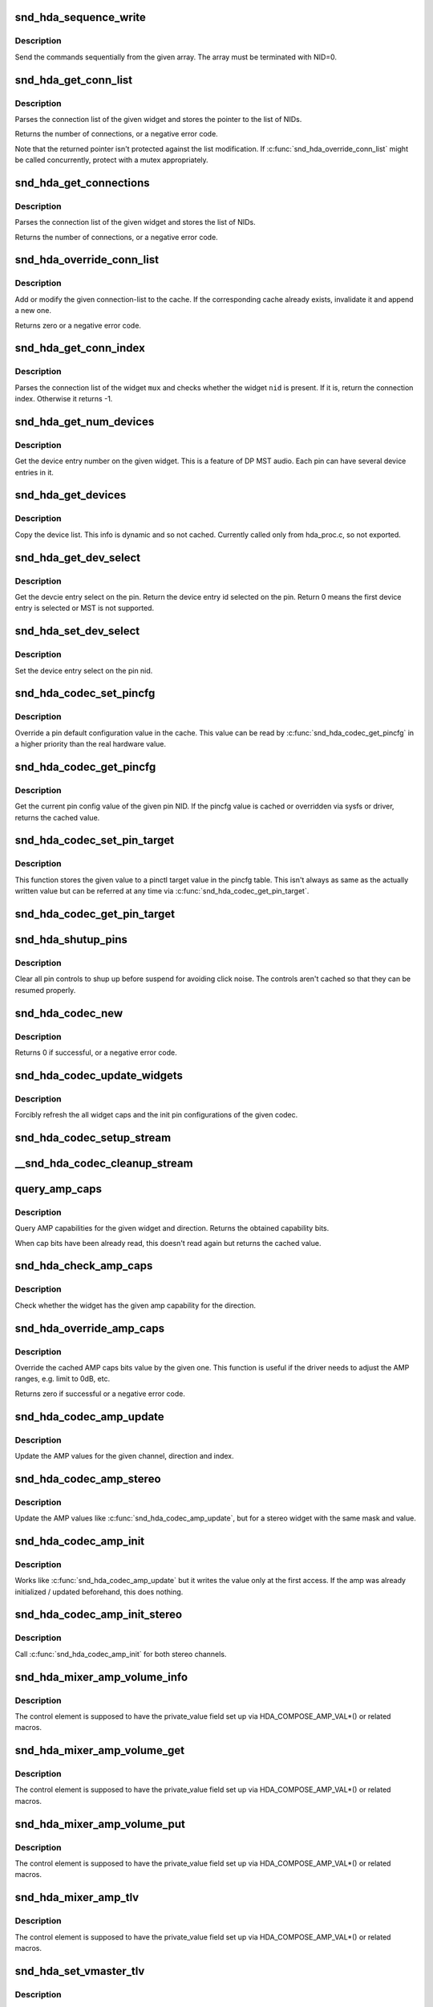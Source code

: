 .. -*- coding: utf-8; mode: rst -*-
.. src-file: sound/pci/hda/hda_codec.c

.. _`snd_hda_sequence_write`:

snd_hda_sequence_write
======================

.. c:function:: void snd_hda_sequence_write(struct hda_codec *codec, const struct hda_verb *seq)

    sequence writes

    :param struct hda_codec \*codec:
        the HDA codec

    :param const struct hda_verb \*seq:
        VERB array to send

.. _`snd_hda_sequence_write.description`:

Description
-----------

Send the commands sequentially from the given array.
The array must be terminated with NID=0.

.. _`snd_hda_get_conn_list`:

snd_hda_get_conn_list
=====================

.. c:function:: int snd_hda_get_conn_list(struct hda_codec *codec, hda_nid_t nid, const hda_nid_t **listp)

    get connection list

    :param struct hda_codec \*codec:
        the HDA codec

    :param hda_nid_t nid:
        NID to parse

    :param const hda_nid_t \*\*listp:
        the pointer to store NID list

.. _`snd_hda_get_conn_list.description`:

Description
-----------

Parses the connection list of the given widget and stores the pointer
to the list of NIDs.

Returns the number of connections, or a negative error code.

Note that the returned pointer isn't protected against the list
modification.  If \ :c:func:`snd_hda_override_conn_list`\  might be called
concurrently, protect with a mutex appropriately.

.. _`snd_hda_get_connections`:

snd_hda_get_connections
=======================

.. c:function:: int snd_hda_get_connections(struct hda_codec *codec, hda_nid_t nid, hda_nid_t *conn_list, int max_conns)

    copy connection list

    :param struct hda_codec \*codec:
        the HDA codec

    :param hda_nid_t nid:
        NID to parse

    :param hda_nid_t \*conn_list:
        connection list array; when NULL, checks only the size

    :param int max_conns:
        max. number of connections to store

.. _`snd_hda_get_connections.description`:

Description
-----------

Parses the connection list of the given widget and stores the list
of NIDs.

Returns the number of connections, or a negative error code.

.. _`snd_hda_override_conn_list`:

snd_hda_override_conn_list
==========================

.. c:function:: int snd_hda_override_conn_list(struct hda_codec *codec, hda_nid_t nid, int len, const hda_nid_t *list)

    add/modify the connection-list to cache

    :param struct hda_codec \*codec:
        the HDA codec

    :param hda_nid_t nid:
        NID to parse

    :param int len:
        number of connection list entries

    :param const hda_nid_t \*list:
        the list of connection entries

.. _`snd_hda_override_conn_list.description`:

Description
-----------

Add or modify the given connection-list to the cache.  If the corresponding
cache already exists, invalidate it and append a new one.

Returns zero or a negative error code.

.. _`snd_hda_get_conn_index`:

snd_hda_get_conn_index
======================

.. c:function:: int snd_hda_get_conn_index(struct hda_codec *codec, hda_nid_t mux, hda_nid_t nid, int recursive)

    get the connection index of the given NID

    :param struct hda_codec \*codec:
        the HDA codec

    :param hda_nid_t mux:
        NID containing the list

    :param hda_nid_t nid:
        NID to select

    :param int recursive:
        1 when searching NID recursively, otherwise 0

.. _`snd_hda_get_conn_index.description`:

Description
-----------

Parses the connection list of the widget \ ``mux``\  and checks whether the
widget \ ``nid``\  is present.  If it is, return the connection index.
Otherwise it returns -1.

.. _`snd_hda_get_num_devices`:

snd_hda_get_num_devices
=======================

.. c:function:: unsigned int snd_hda_get_num_devices(struct hda_codec *codec, hda_nid_t nid)

    get DEVLIST_LEN parameter of the given widget

    :param struct hda_codec \*codec:
        the HDA codec

    :param hda_nid_t nid:
        NID of the pin to parse

.. _`snd_hda_get_num_devices.description`:

Description
-----------

Get the device entry number on the given widget. This is a feature of
DP MST audio. Each pin can have several device entries in it.

.. _`snd_hda_get_devices`:

snd_hda_get_devices
===================

.. c:function:: int snd_hda_get_devices(struct hda_codec *codec, hda_nid_t nid, u8 *dev_list, int max_devices)

    copy device list without cache

    :param struct hda_codec \*codec:
        the HDA codec

    :param hda_nid_t nid:
        NID of the pin to parse

    :param u8 \*dev_list:
        device list array

    :param int max_devices:
        max. number of devices to store

.. _`snd_hda_get_devices.description`:

Description
-----------

Copy the device list. This info is dynamic and so not cached.
Currently called only from hda_proc.c, so not exported.

.. _`snd_hda_get_dev_select`:

snd_hda_get_dev_select
======================

.. c:function:: int snd_hda_get_dev_select(struct hda_codec *codec, hda_nid_t nid)

    get device entry select on the pin

    :param struct hda_codec \*codec:
        the HDA codec

    :param hda_nid_t nid:
        NID of the pin to get device entry select

.. _`snd_hda_get_dev_select.description`:

Description
-----------

Get the devcie entry select on the pin. Return the device entry
id selected on the pin. Return 0 means the first device entry
is selected or MST is not supported.

.. _`snd_hda_set_dev_select`:

snd_hda_set_dev_select
======================

.. c:function:: int snd_hda_set_dev_select(struct hda_codec *codec, hda_nid_t nid, int dev_id)

    set device entry select on the pin

    :param struct hda_codec \*codec:
        the HDA codec

    :param hda_nid_t nid:
        NID of the pin to set device entry select

    :param int dev_id:
        device entry id to be set

.. _`snd_hda_set_dev_select.description`:

Description
-----------

Set the device entry select on the pin nid.

.. _`snd_hda_codec_set_pincfg`:

snd_hda_codec_set_pincfg
========================

.. c:function:: int snd_hda_codec_set_pincfg(struct hda_codec *codec, hda_nid_t nid, unsigned int cfg)

    Override a pin default configuration

    :param struct hda_codec \*codec:
        the HDA codec

    :param hda_nid_t nid:
        NID to set the pin config

    :param unsigned int cfg:
        the pin default config value

.. _`snd_hda_codec_set_pincfg.description`:

Description
-----------

Override a pin default configuration value in the cache.
This value can be read by \ :c:func:`snd_hda_codec_get_pincfg`\  in a higher
priority than the real hardware value.

.. _`snd_hda_codec_get_pincfg`:

snd_hda_codec_get_pincfg
========================

.. c:function:: unsigned int snd_hda_codec_get_pincfg(struct hda_codec *codec, hda_nid_t nid)

    Obtain a pin-default configuration

    :param struct hda_codec \*codec:
        the HDA codec

    :param hda_nid_t nid:
        NID to get the pin config

.. _`snd_hda_codec_get_pincfg.description`:

Description
-----------

Get the current pin config value of the given pin NID.
If the pincfg value is cached or overridden via sysfs or driver,
returns the cached value.

.. _`snd_hda_codec_set_pin_target`:

snd_hda_codec_set_pin_target
============================

.. c:function:: int snd_hda_codec_set_pin_target(struct hda_codec *codec, hda_nid_t nid, unsigned int val)

    remember the current pinctl target value

    :param struct hda_codec \*codec:
        the HDA codec

    :param hda_nid_t nid:
        pin NID

    :param unsigned int val:
        assigned pinctl value

.. _`snd_hda_codec_set_pin_target.description`:

Description
-----------

This function stores the given value to a pinctl target value in the
pincfg table.  This isn't always as same as the actually written value
but can be referred at any time via \ :c:func:`snd_hda_codec_get_pin_target`\ .

.. _`snd_hda_codec_get_pin_target`:

snd_hda_codec_get_pin_target
============================

.. c:function:: int snd_hda_codec_get_pin_target(struct hda_codec *codec, hda_nid_t nid)

    return the current pinctl target value

    :param struct hda_codec \*codec:
        the HDA codec

    :param hda_nid_t nid:
        pin NID

.. _`snd_hda_shutup_pins`:

snd_hda_shutup_pins
===================

.. c:function:: void snd_hda_shutup_pins(struct hda_codec *codec)

    Shut up all pins

    :param struct hda_codec \*codec:
        the HDA codec

.. _`snd_hda_shutup_pins.description`:

Description
-----------

Clear all pin controls to shup up before suspend for avoiding click noise.
The controls aren't cached so that they can be resumed properly.

.. _`snd_hda_codec_new`:

snd_hda_codec_new
=================

.. c:function:: int snd_hda_codec_new(struct hda_bus *bus, struct snd_card *card, unsigned int codec_addr, struct hda_codec **codecp)

    create a HDA codec

    :param struct hda_bus \*bus:
        the bus to assign

    :param struct snd_card \*card:
        *undescribed*

    :param unsigned int codec_addr:
        the codec address

    :param struct hda_codec \*\*codecp:
        the pointer to store the generated codec

.. _`snd_hda_codec_new.description`:

Description
-----------

Returns 0 if successful, or a negative error code.

.. _`snd_hda_codec_update_widgets`:

snd_hda_codec_update_widgets
============================

.. c:function:: int snd_hda_codec_update_widgets(struct hda_codec *codec)

    Refresh widget caps and pin defaults

    :param struct hda_codec \*codec:
        the HDA codec

.. _`snd_hda_codec_update_widgets.description`:

Description
-----------

Forcibly refresh the all widget caps and the init pin configurations of
the given codec.

.. _`snd_hda_codec_setup_stream`:

snd_hda_codec_setup_stream
==========================

.. c:function:: void snd_hda_codec_setup_stream(struct hda_codec *codec, hda_nid_t nid, u32 stream_tag, int channel_id, int format)

    set up the codec for streaming

    :param struct hda_codec \*codec:
        the CODEC to set up

    :param hda_nid_t nid:
        the NID to set up

    :param u32 stream_tag:
        stream tag to pass, it's between 0x1 and 0xf.

    :param int channel_id:
        channel id to pass, zero based.

    :param int format:
        stream format.

.. _`__snd_hda_codec_cleanup_stream`:

__snd_hda_codec_cleanup_stream
==============================

.. c:function:: void __snd_hda_codec_cleanup_stream(struct hda_codec *codec, hda_nid_t nid, int do_now)

    clean up the codec for closing

    :param struct hda_codec \*codec:
        the CODEC to clean up

    :param hda_nid_t nid:
        the NID to clean up

    :param int do_now:
        really clean up the stream instead of clearing the active flag

.. _`query_amp_caps`:

query_amp_caps
==============

.. c:function:: u32 query_amp_caps(struct hda_codec *codec, hda_nid_t nid, int direction)

    query AMP capabilities

    :param struct hda_codec \*codec:
        the HD-auio codec

    :param hda_nid_t nid:
        the NID to query

    :param int direction:
        either #HDA_INPUT or #HDA_OUTPUT

.. _`query_amp_caps.description`:

Description
-----------

Query AMP capabilities for the given widget and direction.
Returns the obtained capability bits.

When cap bits have been already read, this doesn't read again but
returns the cached value.

.. _`snd_hda_check_amp_caps`:

snd_hda_check_amp_caps
======================

.. c:function:: bool snd_hda_check_amp_caps(struct hda_codec *codec, hda_nid_t nid, int dir, unsigned int bits)

    query AMP capabilities

    :param struct hda_codec \*codec:
        the HD-audio codec

    :param hda_nid_t nid:
        the NID to query

    :param int dir:
        either #HDA_INPUT or #HDA_OUTPUT

    :param unsigned int bits:
        bit mask to check the result

.. _`snd_hda_check_amp_caps.description`:

Description
-----------

Check whether the widget has the given amp capability for the direction.

.. _`snd_hda_override_amp_caps`:

snd_hda_override_amp_caps
=========================

.. c:function:: int snd_hda_override_amp_caps(struct hda_codec *codec, hda_nid_t nid, int dir, unsigned int caps)

    Override the AMP capabilities

    :param struct hda_codec \*codec:
        the CODEC to clean up

    :param hda_nid_t nid:
        the NID to clean up

    :param int dir:
        either #HDA_INPUT or #HDA_OUTPUT

    :param unsigned int caps:
        the capability bits to set

.. _`snd_hda_override_amp_caps.description`:

Description
-----------

Override the cached AMP caps bits value by the given one.
This function is useful if the driver needs to adjust the AMP ranges,
e.g. limit to 0dB, etc.

Returns zero if successful or a negative error code.

.. _`snd_hda_codec_amp_update`:

snd_hda_codec_amp_update
========================

.. c:function:: int snd_hda_codec_amp_update(struct hda_codec *codec, hda_nid_t nid, int ch, int dir, int idx, int mask, int val)

    update the AMP mono value

    :param struct hda_codec \*codec:
        HD-audio codec

    :param hda_nid_t nid:
        NID to read the AMP value

    :param int ch:
        channel to update (0 or 1)

    :param int dir:
        #HDA_INPUT or #HDA_OUTPUT

    :param int idx:
        the index value (only for input direction)

    :param int mask:
        bit mask to set

    :param int val:
        the bits value to set

.. _`snd_hda_codec_amp_update.description`:

Description
-----------

Update the AMP values for the given channel, direction and index.

.. _`snd_hda_codec_amp_stereo`:

snd_hda_codec_amp_stereo
========================

.. c:function:: int snd_hda_codec_amp_stereo(struct hda_codec *codec, hda_nid_t nid, int direction, int idx, int mask, int val)

    update the AMP stereo values

    :param struct hda_codec \*codec:
        HD-audio codec

    :param hda_nid_t nid:
        NID to read the AMP value

    :param int direction:
        #HDA_INPUT or #HDA_OUTPUT

    :param int idx:
        the index value (only for input direction)

    :param int mask:
        bit mask to set

    :param int val:
        the bits value to set

.. _`snd_hda_codec_amp_stereo.description`:

Description
-----------

Update the AMP values like \ :c:func:`snd_hda_codec_amp_update`\ , but for a
stereo widget with the same mask and value.

.. _`snd_hda_codec_amp_init`:

snd_hda_codec_amp_init
======================

.. c:function:: int snd_hda_codec_amp_init(struct hda_codec *codec, hda_nid_t nid, int ch, int dir, int idx, int mask, int val)

    initialize the AMP value

    :param struct hda_codec \*codec:
        the HDA codec

    :param hda_nid_t nid:
        NID to read the AMP value

    :param int ch:
        channel (left=0 or right=1)

    :param int dir:
        #HDA_INPUT or #HDA_OUTPUT

    :param int idx:
        the index value (only for input direction)

    :param int mask:
        bit mask to set

    :param int val:
        the bits value to set

.. _`snd_hda_codec_amp_init.description`:

Description
-----------

Works like \ :c:func:`snd_hda_codec_amp_update`\  but it writes the value only at
the first access.  If the amp was already initialized / updated beforehand,
this does nothing.

.. _`snd_hda_codec_amp_init_stereo`:

snd_hda_codec_amp_init_stereo
=============================

.. c:function:: int snd_hda_codec_amp_init_stereo(struct hda_codec *codec, hda_nid_t nid, int dir, int idx, int mask, int val)

    initialize the stereo AMP value

    :param struct hda_codec \*codec:
        the HDA codec

    :param hda_nid_t nid:
        NID to read the AMP value

    :param int dir:
        #HDA_INPUT or #HDA_OUTPUT

    :param int idx:
        the index value (only for input direction)

    :param int mask:
        bit mask to set

    :param int val:
        the bits value to set

.. _`snd_hda_codec_amp_init_stereo.description`:

Description
-----------

Call \ :c:func:`snd_hda_codec_amp_init`\  for both stereo channels.

.. _`snd_hda_mixer_amp_volume_info`:

snd_hda_mixer_amp_volume_info
=============================

.. c:function:: int snd_hda_mixer_amp_volume_info(struct snd_kcontrol *kcontrol, struct snd_ctl_elem_info *uinfo)

    Info callback for a standard AMP mixer

    :param struct snd_kcontrol \*kcontrol:
        referred ctl element

    :param struct snd_ctl_elem_info \*uinfo:
        pointer to get/store the data

.. _`snd_hda_mixer_amp_volume_info.description`:

Description
-----------

The control element is supposed to have the private_value field
set up via HDA_COMPOSE_AMP_VAL\*() or related macros.

.. _`snd_hda_mixer_amp_volume_get`:

snd_hda_mixer_amp_volume_get
============================

.. c:function:: int snd_hda_mixer_amp_volume_get(struct snd_kcontrol *kcontrol, struct snd_ctl_elem_value *ucontrol)

    Get callback for a standard AMP mixer volume

    :param struct snd_kcontrol \*kcontrol:
        ctl element

    :param struct snd_ctl_elem_value \*ucontrol:
        pointer to get/store the data

.. _`snd_hda_mixer_amp_volume_get.description`:

Description
-----------

The control element is supposed to have the private_value field
set up via HDA_COMPOSE_AMP_VAL\*() or related macros.

.. _`snd_hda_mixer_amp_volume_put`:

snd_hda_mixer_amp_volume_put
============================

.. c:function:: int snd_hda_mixer_amp_volume_put(struct snd_kcontrol *kcontrol, struct snd_ctl_elem_value *ucontrol)

    Put callback for a standard AMP mixer volume

    :param struct snd_kcontrol \*kcontrol:
        ctl element

    :param struct snd_ctl_elem_value \*ucontrol:
        pointer to get/store the data

.. _`snd_hda_mixer_amp_volume_put.description`:

Description
-----------

The control element is supposed to have the private_value field
set up via HDA_COMPOSE_AMP_VAL\*() or related macros.

.. _`snd_hda_mixer_amp_tlv`:

snd_hda_mixer_amp_tlv
=====================

.. c:function:: int snd_hda_mixer_amp_tlv(struct snd_kcontrol *kcontrol, int op_flag, unsigned int size, unsigned int __user *_tlv)

    TLV callback for a standard AMP mixer volume

    :param struct snd_kcontrol \*kcontrol:
        ctl element

    :param int op_flag:
        operation flag

    :param unsigned int size:
        byte size of input TLV

    :param unsigned int __user \*_tlv:
        TLV data

.. _`snd_hda_mixer_amp_tlv.description`:

Description
-----------

The control element is supposed to have the private_value field
set up via HDA_COMPOSE_AMP_VAL\*() or related macros.

.. _`snd_hda_set_vmaster_tlv`:

snd_hda_set_vmaster_tlv
=======================

.. c:function:: void snd_hda_set_vmaster_tlv(struct hda_codec *codec, hda_nid_t nid, int dir, unsigned int *tlv)

    Set TLV for a virtual master control

    :param struct hda_codec \*codec:
        HD-audio codec

    :param hda_nid_t nid:
        NID of a reference widget

    :param int dir:
        #HDA_INPUT or #HDA_OUTPUT

    :param unsigned int \*tlv:
        TLV data to be stored, at least 4 elements

.. _`snd_hda_set_vmaster_tlv.description`:

Description
-----------

Set (static) TLV data for a virtual master volume using the AMP caps
obtained from the reference NID.
The volume range is recalculated as if the max volume is 0dB.

.. _`snd_hda_find_mixer_ctl`:

snd_hda_find_mixer_ctl
======================

.. c:function:: struct snd_kcontrol *snd_hda_find_mixer_ctl(struct hda_codec *codec, const char *name)

    Find a mixer control element with the given name

    :param struct hda_codec \*codec:
        HD-audio codec

    :param const char \*name:
        ctl id name string

.. _`snd_hda_find_mixer_ctl.description`:

Description
-----------

Get the control element with the given id string and IFACE_MIXER.

.. _`snd_hda_ctl_add`:

snd_hda_ctl_add
===============

.. c:function:: int snd_hda_ctl_add(struct hda_codec *codec, hda_nid_t nid, struct snd_kcontrol *kctl)

    Add a control element and assign to the codec

    :param struct hda_codec \*codec:
        HD-audio codec

    :param hda_nid_t nid:
        corresponding NID (optional)

    :param struct snd_kcontrol \*kctl:
        the control element to assign

.. _`snd_hda_ctl_add.description`:

Description
-----------

Add the given control element to an array inside the codec instance.
All control elements belonging to a codec are supposed to be added
by this function so that a proper clean-up works at the free or
reconfiguration time.

If non-zero \ ``nid``\  is passed, the NID is assigned to the control element.
The assignment is shown in the codec proc file.

\ :c:func:`snd_hda_ctl_add`\  checks the control subdev id field whether
#HDA_SUBDEV_NID_FLAG bit is set.  If set (and \ ``nid``\  is zero), the lower
bits value is taken as the NID to assign. The #HDA_NID_ITEM_AMP bit
specifies if kctl->private_value is a HDA amplifier value.

.. _`snd_hda_add_nid`:

snd_hda_add_nid
===============

.. c:function:: int snd_hda_add_nid(struct hda_codec *codec, struct snd_kcontrol *kctl, unsigned int index, hda_nid_t nid)

    Assign a NID to a control element

    :param struct hda_codec \*codec:
        HD-audio codec

    :param struct snd_kcontrol \*kctl:
        the control element to assign

    :param unsigned int index:
        index to kctl

    :param hda_nid_t nid:
        corresponding NID (optional)

.. _`snd_hda_add_nid.description`:

Description
-----------

Add the given control element to an array inside the codec instance.
This function is used when #snd_hda_ctl_add cannot be used for 1:1
NID:KCTL mapping - for example "Capture Source" selector.

.. _`snd_hda_ctls_clear`:

snd_hda_ctls_clear
==================

.. c:function:: void snd_hda_ctls_clear(struct hda_codec *codec)

    Clear all controls assigned to the given codec

    :param struct hda_codec \*codec:
        HD-audio codec

.. _`snd_hda_lock_devices`:

snd_hda_lock_devices
====================

.. c:function:: int snd_hda_lock_devices(struct hda_bus *bus)

    pseudo device locking

    :param struct hda_bus \*bus:
        the BUS

.. _`snd_hda_lock_devices.description`:

Description
-----------

toggle card->shutdown to allow/disallow the device access (as a hack)

.. _`snd_hda_unlock_devices`:

snd_hda_unlock_devices
======================

.. c:function:: void snd_hda_unlock_devices(struct hda_bus *bus)

    pseudo device unlocking

    :param struct hda_bus \*bus:
        the BUS

.. _`snd_hda_codec_reset`:

snd_hda_codec_reset
===================

.. c:function:: int snd_hda_codec_reset(struct hda_codec *codec)

    Clear all objects assigned to the codec

    :param struct hda_codec \*codec:
        HD-audio codec

.. _`snd_hda_codec_reset.description`:

Description
-----------

This frees the all PCM and control elements assigned to the codec, and
clears the caches and restores the pin default configurations.

When a device is being used, it returns -EBSY.  If successfully freed,
returns zero.

.. _`__snd_hda_add_vmaster`:

__snd_hda_add_vmaster
=====================

.. c:function:: int __snd_hda_add_vmaster(struct hda_codec *codec, char *name, unsigned int *tlv, const char * const *slaves, const char *suffix, bool init_slave_vol, struct snd_kcontrol **ctl_ret)

    create a virtual master control and add slaves

    :param struct hda_codec \*codec:
        HD-audio codec

    :param char \*name:
        vmaster control name

    :param unsigned int \*tlv:
        TLV data (optional)

    :param const char \* const \*slaves:
        slave control names (optional)

    :param const char \*suffix:
        suffix string to each slave name (optional)

    :param bool init_slave_vol:
        initialize slaves to unmute/0dB

    :param struct snd_kcontrol \*\*ctl_ret:
        store the vmaster kcontrol in return

.. _`__snd_hda_add_vmaster.description`:

Description
-----------

Create a virtual master control with the given name.  The TLV data
must be either NULL or a valid data.

\ ``slaves``\  is a NULL-terminated array of strings, each of which is a
slave control name.  All controls with these names are assigned to
the new virtual master control.

This function returns zero if successful or a negative error code.

.. _`snd_hda_add_vmaster_hook`:

snd_hda_add_vmaster_hook
========================

.. c:function:: int snd_hda_add_vmaster_hook(struct hda_codec *codec, struct hda_vmaster_mute_hook *hook, bool expose_enum_ctl)

    Add a vmaster hook for mute-LED

    :param struct hda_codec \*codec:
        the HDA codec

    :param struct hda_vmaster_mute_hook \*hook:
        the vmaster hook object

    :param bool expose_enum_ctl:
        flag to create an enum ctl

.. _`snd_hda_add_vmaster_hook.description`:

Description
-----------

Add a mute-LED hook with the given vmaster switch kctl.
When \ ``expose_enum_ctl``\  is set, "Mute-LED Mode" control is automatically
created and associated with the given hook.

.. _`snd_hda_sync_vmaster_hook`:

snd_hda_sync_vmaster_hook
=========================

.. c:function:: void snd_hda_sync_vmaster_hook(struct hda_vmaster_mute_hook *hook)

    Sync vmaster hook

    :param struct hda_vmaster_mute_hook \*hook:
        the vmaster hook

.. _`snd_hda_sync_vmaster_hook.description`:

Description
-----------

Call the hook with the current value for synchronization.
Should be called in init callback.

.. _`snd_hda_mixer_amp_switch_info`:

snd_hda_mixer_amp_switch_info
=============================

.. c:function:: int snd_hda_mixer_amp_switch_info(struct snd_kcontrol *kcontrol, struct snd_ctl_elem_info *uinfo)

    Info callback for a standard AMP mixer switch

    :param struct snd_kcontrol \*kcontrol:
        referred ctl element

    :param struct snd_ctl_elem_info \*uinfo:
        pointer to get/store the data

.. _`snd_hda_mixer_amp_switch_info.description`:

Description
-----------

The control element is supposed to have the private_value field
set up via HDA_COMPOSE_AMP_VAL\*() or related macros.

.. _`snd_hda_mixer_amp_switch_get`:

snd_hda_mixer_amp_switch_get
============================

.. c:function:: int snd_hda_mixer_amp_switch_get(struct snd_kcontrol *kcontrol, struct snd_ctl_elem_value *ucontrol)

    Get callback for a standard AMP mixer switch

    :param struct snd_kcontrol \*kcontrol:
        ctl element

    :param struct snd_ctl_elem_value \*ucontrol:
        pointer to get/store the data

.. _`snd_hda_mixer_amp_switch_get.description`:

Description
-----------

The control element is supposed to have the private_value field
set up via HDA_COMPOSE_AMP_VAL\*() or related macros.

.. _`snd_hda_mixer_amp_switch_put`:

snd_hda_mixer_amp_switch_put
============================

.. c:function:: int snd_hda_mixer_amp_switch_put(struct snd_kcontrol *kcontrol, struct snd_ctl_elem_value *ucontrol)

    Put callback for a standard AMP mixer switch

    :param struct snd_kcontrol \*kcontrol:
        ctl element

    :param struct snd_ctl_elem_value \*ucontrol:
        pointer to get/store the data

.. _`snd_hda_mixer_amp_switch_put.description`:

Description
-----------

The control element is supposed to have the private_value field
set up via HDA_COMPOSE_AMP_VAL\*() or related macros.

.. _`snd_hda_create_dig_out_ctls`:

snd_hda_create_dig_out_ctls
===========================

.. c:function:: int snd_hda_create_dig_out_ctls(struct hda_codec *codec, hda_nid_t associated_nid, hda_nid_t cvt_nid, int type)

    create Output SPDIF-related controls

    :param struct hda_codec \*codec:
        the HDA codec

    :param hda_nid_t associated_nid:
        NID that new ctls associated with

    :param hda_nid_t cvt_nid:
        converter NID

    :param int type:
        HDA_PCM_TYPE\_\*
        Creates controls related with the digital output.
        Called from each patch supporting the digital out.

.. _`snd_hda_create_dig_out_ctls.description`:

Description
-----------

Returns 0 if successful, or a negative error code.

.. _`snd_hda_spdif_out_of_nid`:

snd_hda_spdif_out_of_nid
========================

.. c:function:: struct hda_spdif_out *snd_hda_spdif_out_of_nid(struct hda_codec *codec, hda_nid_t nid)

    get the hda_spdif_out entry from the given NID

    :param struct hda_codec \*codec:
        the HDA codec

    :param hda_nid_t nid:
        widget NID

.. _`snd_hda_spdif_out_of_nid.description`:

Description
-----------

call within spdif_mutex lock

.. _`snd_hda_spdif_ctls_unassign`:

snd_hda_spdif_ctls_unassign
===========================

.. c:function:: void snd_hda_spdif_ctls_unassign(struct hda_codec *codec, int idx)

    Unassign the given SPDIF ctl

    :param struct hda_codec \*codec:
        the HDA codec

    :param int idx:
        the SPDIF ctl index

.. _`snd_hda_spdif_ctls_unassign.description`:

Description
-----------

Unassign the widget from the given SPDIF control.

.. _`snd_hda_spdif_ctls_assign`:

snd_hda_spdif_ctls_assign
=========================

.. c:function:: void snd_hda_spdif_ctls_assign(struct hda_codec *codec, int idx, hda_nid_t nid)

    Assign the SPDIF controls to the given NID

    :param struct hda_codec \*codec:
        the HDA codec

    :param int idx:
        the SPDIF ctl idx

    :param hda_nid_t nid:
        widget NID

.. _`snd_hda_spdif_ctls_assign.description`:

Description
-----------

Assign the widget to the SPDIF control with the given index.

.. _`snd_hda_create_spdif_share_sw`:

snd_hda_create_spdif_share_sw
=============================

.. c:function:: int snd_hda_create_spdif_share_sw(struct hda_codec *codec, struct hda_multi_out *mout)

    create Default PCM switch

    :param struct hda_codec \*codec:
        the HDA codec

    :param struct hda_multi_out \*mout:
        multi-out instance

.. _`snd_hda_create_spdif_in_ctls`:

snd_hda_create_spdif_in_ctls
============================

.. c:function:: int snd_hda_create_spdif_in_ctls(struct hda_codec *codec, hda_nid_t nid)

    create Input SPDIF-related controls

    :param struct hda_codec \*codec:
        the HDA codec

    :param hda_nid_t nid:
        audio in widget NID

.. _`snd_hda_create_spdif_in_ctls.description`:

Description
-----------

Creates controls related with the SPDIF input.
Called from each patch supporting the SPDIF in.

Returns 0 if successful, or a negative error code.

.. _`snd_hda_codec_set_power_to_all`:

snd_hda_codec_set_power_to_all
==============================

.. c:function:: void snd_hda_codec_set_power_to_all(struct hda_codec *codec, hda_nid_t fg, unsigned int power_state)

    Set the power state to all widgets

    :param struct hda_codec \*codec:
        the HDA codec

    :param hda_nid_t fg:
        function group (not used now)

    :param unsigned int power_state:
        the power state to set (AC_PWRST\_\*)

.. _`snd_hda_codec_set_power_to_all.description`:

Description
-----------

Set the given power state to all widgets that have the power control.
If the codec has power_filter set, it evaluates the power state and
filter out if it's unchanged as D3.

.. _`snd_hda_codec_eapd_power_filter`:

snd_hda_codec_eapd_power_filter
===============================

.. c:function:: unsigned int snd_hda_codec_eapd_power_filter(struct hda_codec *codec, hda_nid_t nid, unsigned int power_state)

    A power filter callback for EAPD

    :param struct hda_codec \*codec:
        the HDA codec

    :param hda_nid_t nid:
        widget NID

    :param unsigned int power_state:
        power state to evalue

.. _`snd_hda_codec_eapd_power_filter.description`:

Description
-----------

Don't power down the widget if it controls eapd and EAPD_BTLENABLE is set.
This can be used a codec power_filter callback.

.. _`snd_hda_codec_prepare`:

snd_hda_codec_prepare
=====================

.. c:function:: int snd_hda_codec_prepare(struct hda_codec *codec, struct hda_pcm_stream *hinfo, unsigned int stream, unsigned int format, struct snd_pcm_substream *substream)

    Prepare a stream

    :param struct hda_codec \*codec:
        the HDA codec

    :param struct hda_pcm_stream \*hinfo:
        PCM information

    :param unsigned int stream:
        stream tag to assign

    :param unsigned int format:
        format id to assign

    :param struct snd_pcm_substream \*substream:
        PCM substream to assign

.. _`snd_hda_codec_prepare.description`:

Description
-----------

Calls the prepare callback set by the codec with the given arguments.
Clean up the inactive streams when successful.

.. _`snd_hda_codec_cleanup`:

snd_hda_codec_cleanup
=====================

.. c:function:: void snd_hda_codec_cleanup(struct hda_codec *codec, struct hda_pcm_stream *hinfo, struct snd_pcm_substream *substream)

    Prepare a stream

    :param struct hda_codec \*codec:
        the HDA codec

    :param struct hda_pcm_stream \*hinfo:
        PCM information

    :param struct snd_pcm_substream \*substream:
        PCM substream

.. _`snd_hda_codec_cleanup.description`:

Description
-----------

Calls the cleanup callback set by the codec with the given arguments.

.. _`snd_hda_add_new_ctls`:

snd_hda_add_new_ctls
====================

.. c:function:: int snd_hda_add_new_ctls(struct hda_codec *codec, const struct snd_kcontrol_new *knew)

    create controls from the array

    :param struct hda_codec \*codec:
        the HDA codec

    :param const struct snd_kcontrol_new \*knew:
        the array of struct snd_kcontrol_new

.. _`snd_hda_add_new_ctls.description`:

Description
-----------

This helper function creates and add new controls in the given array.
The array must be terminated with an empty entry as terminator.

Returns 0 if successful, or a negative error code.

.. _`snd_hda_set_power_save`:

snd_hda_set_power_save
======================

.. c:function:: void snd_hda_set_power_save(struct hda_bus *bus, int delay)

    reprogram autosuspend for the given delay

    :param struct hda_bus \*bus:
        HD-audio bus

    :param int delay:
        autosuspend delay in msec, 0 = off

.. _`snd_hda_set_power_save.description`:

Description
-----------

Synchronize the runtime PM autosuspend state from the power_save option.

.. _`snd_hda_check_amp_list_power`:

snd_hda_check_amp_list_power
============================

.. c:function:: int snd_hda_check_amp_list_power(struct hda_codec *codec, struct hda_loopback_check *check, hda_nid_t nid)

    Check the amp list and update the power

    :param struct hda_codec \*codec:
        HD-audio codec

    :param struct hda_loopback_check \*check:
        the object containing an AMP list and the status

    :param hda_nid_t nid:
        NID to check / update

.. _`snd_hda_check_amp_list_power.description`:

Description
-----------

Check whether the given NID is in the amp list.  If it's in the list,
check the current AMP status, and update the the power-status according
to the mute status.

This function is supposed to be set or called from the check_power_status
patch ops.

.. _`snd_hda_input_mux_info`:

snd_hda_input_mux_info
======================

.. c:function:: int snd_hda_input_mux_info(const struct hda_input_mux *imux, struct snd_ctl_elem_info *uinfo)

    Info callback helper for the input-mux enum

    :param const struct hda_input_mux \*imux:
        imux helper object

    :param struct snd_ctl_elem_info \*uinfo:
        pointer to get/store the data

.. _`snd_hda_input_mux_put`:

snd_hda_input_mux_put
=====================

.. c:function:: int snd_hda_input_mux_put(struct hda_codec *codec, const struct hda_input_mux *imux, struct snd_ctl_elem_value *ucontrol, hda_nid_t nid, unsigned int *cur_val)

    Put callback helper for the input-mux enum

    :param struct hda_codec \*codec:
        the HDA codec

    :param const struct hda_input_mux \*imux:
        imux helper object

    :param struct snd_ctl_elem_value \*ucontrol:
        pointer to get/store the data

    :param hda_nid_t nid:
        input mux NID

    :param unsigned int \*cur_val:
        pointer to get/store the current imux value

.. _`snd_hda_enum_helper_info`:

snd_hda_enum_helper_info
========================

.. c:function:: int snd_hda_enum_helper_info(struct snd_kcontrol *kcontrol, struct snd_ctl_elem_info *uinfo, int num_items, const char * const *texts)

    Helper for simple enum ctls

    :param struct snd_kcontrol \*kcontrol:
        ctl element

    :param struct snd_ctl_elem_info \*uinfo:
        pointer to get/store the data

    :param int num_items:
        number of enum items

    :param const char \* const \*texts:
        enum item string array

.. _`snd_hda_enum_helper_info.description`:

Description
-----------

process kcontrol info callback of a simple string enum array
when \ ``num_items``\  is 0 or \ ``texts``\  is NULL, assume a boolean enum array

.. _`snd_hda_multi_out_dig_open`:

snd_hda_multi_out_dig_open
==========================

.. c:function:: int snd_hda_multi_out_dig_open(struct hda_codec *codec, struct hda_multi_out *mout)

    open the digital out in the exclusive mode

    :param struct hda_codec \*codec:
        the HDA codec

    :param struct hda_multi_out \*mout:
        hda_multi_out object

.. _`snd_hda_multi_out_dig_prepare`:

snd_hda_multi_out_dig_prepare
=============================

.. c:function:: int snd_hda_multi_out_dig_prepare(struct hda_codec *codec, struct hda_multi_out *mout, unsigned int stream_tag, unsigned int format, struct snd_pcm_substream *substream)

    prepare the digital out stream

    :param struct hda_codec \*codec:
        the HDA codec

    :param struct hda_multi_out \*mout:
        hda_multi_out object

    :param unsigned int stream_tag:
        stream tag to assign

    :param unsigned int format:
        format id to assign

    :param struct snd_pcm_substream \*substream:
        PCM substream to assign

.. _`snd_hda_multi_out_dig_cleanup`:

snd_hda_multi_out_dig_cleanup
=============================

.. c:function:: int snd_hda_multi_out_dig_cleanup(struct hda_codec *codec, struct hda_multi_out *mout)

    clean-up the digital out stream

    :param struct hda_codec \*codec:
        the HDA codec

    :param struct hda_multi_out \*mout:
        hda_multi_out object

.. _`snd_hda_multi_out_dig_close`:

snd_hda_multi_out_dig_close
===========================

.. c:function:: int snd_hda_multi_out_dig_close(struct hda_codec *codec, struct hda_multi_out *mout)

    release the digital out stream

    :param struct hda_codec \*codec:
        the HDA codec

    :param struct hda_multi_out \*mout:
        hda_multi_out object

.. _`snd_hda_multi_out_analog_open`:

snd_hda_multi_out_analog_open
=============================

.. c:function:: int snd_hda_multi_out_analog_open(struct hda_codec *codec, struct hda_multi_out *mout, struct snd_pcm_substream *substream, struct hda_pcm_stream *hinfo)

    open analog outputs

    :param struct hda_codec \*codec:
        the HDA codec

    :param struct hda_multi_out \*mout:
        hda_multi_out object

    :param struct snd_pcm_substream \*substream:
        PCM substream to assign

    :param struct hda_pcm_stream \*hinfo:
        PCM information to assign

.. _`snd_hda_multi_out_analog_open.description`:

Description
-----------

Open analog outputs and set up the hw-constraints.
If the digital outputs can be opened as slave, open the digital
outputs, too.

.. _`snd_hda_multi_out_analog_prepare`:

snd_hda_multi_out_analog_prepare
================================

.. c:function:: int snd_hda_multi_out_analog_prepare(struct hda_codec *codec, struct hda_multi_out *mout, unsigned int stream_tag, unsigned int format, struct snd_pcm_substream *substream)

    Preapre the analog outputs.

    :param struct hda_codec \*codec:
        the HDA codec

    :param struct hda_multi_out \*mout:
        hda_multi_out object

    :param unsigned int stream_tag:
        stream tag to assign

    :param unsigned int format:
        format id to assign

    :param struct snd_pcm_substream \*substream:
        PCM substream to assign

.. _`snd_hda_multi_out_analog_prepare.description`:

Description
-----------

Set up the i/o for analog out.
When the digital out is available, copy the front out to digital out, too.

.. _`snd_hda_multi_out_analog_cleanup`:

snd_hda_multi_out_analog_cleanup
================================

.. c:function:: int snd_hda_multi_out_analog_cleanup(struct hda_codec *codec, struct hda_multi_out *mout)

    clean up the setting for analog out

    :param struct hda_codec \*codec:
        the HDA codec

    :param struct hda_multi_out \*mout:
        hda_multi_out object

.. _`snd_hda_get_default_vref`:

snd_hda_get_default_vref
========================

.. c:function:: unsigned int snd_hda_get_default_vref(struct hda_codec *codec, hda_nid_t pin)

    Get the default (mic) VREF pin bits

    :param struct hda_codec \*codec:
        the HDA codec

    :param hda_nid_t pin:
        referred pin NID

.. _`snd_hda_get_default_vref.description`:

Description
-----------

Guess the suitable VREF pin bits to be set as the pin-control value.

.. _`snd_hda_get_default_vref.note`:

Note
----

the function doesn't set the AC_PINCTL_IN_EN bit.

.. _`snd_hda_correct_pin_ctl`:

snd_hda_correct_pin_ctl
=======================

.. c:function:: unsigned int snd_hda_correct_pin_ctl(struct hda_codec *codec, hda_nid_t pin, unsigned int val)

    correct the pin ctl value for matching with the pin cap

    :param struct hda_codec \*codec:
        the HDA codec

    :param hda_nid_t pin:
        referred pin NID

    :param unsigned int val:
        pin ctl value to audit

.. _`_snd_hda_set_pin_ctl`:

_snd_hda_set_pin_ctl
====================

.. c:function:: int _snd_hda_set_pin_ctl(struct hda_codec *codec, hda_nid_t pin, unsigned int val, bool cached)

    Helper to set pin ctl value

    :param struct hda_codec \*codec:
        the HDA codec

    :param hda_nid_t pin:
        referred pin NID

    :param unsigned int val:
        pin control value to set

    :param bool cached:
        access over codec pinctl cache or direct write

.. _`_snd_hda_set_pin_ctl.description`:

Description
-----------

This function is a helper to set a pin ctl value more safely.
It corrects the pin ctl value via \ :c:func:`snd_hda_correct_pin_ctl`\ , stores the
value in pin target array via \ :c:func:`snd_hda_codec_set_pin_target`\ , then
actually writes the value via either \ :c:func:`snd_hda_codec_update_cache`\  or
\ :c:func:`snd_hda_codec_write`\  depending on \ ``cached``\  flag.

.. _`snd_hda_add_imux_item`:

snd_hda_add_imux_item
=====================

.. c:function:: int snd_hda_add_imux_item(struct hda_codec *codec, struct hda_input_mux *imux, const char *label, int index, int *type_idx)

    Add an item to input_mux

    :param struct hda_codec \*codec:
        the HDA codec

    :param struct hda_input_mux \*imux:
        imux helper object

    :param const char \*label:
        the name of imux item to assign

    :param int index:
        index number of imux item to assign

    :param int \*type_idx:
        pointer to store the resultant label index

.. _`snd_hda_add_imux_item.description`:

Description
-----------

When the same label is used already in the existing items, the number
suffix is appended to the label.  This label index number is stored
to type_idx when non-NULL pointer is given.

.. _`snd_hda_bus_reset_codecs`:

snd_hda_bus_reset_codecs
========================

.. c:function:: void snd_hda_bus_reset_codecs(struct hda_bus *bus)

    Reset the bus

    :param struct hda_bus \*bus:
        HD-audio bus

.. _`snd_print_pcm_bits`:

snd_print_pcm_bits
==================

.. c:function:: void snd_print_pcm_bits(int pcm, char *buf, int buflen)

    Print the supported PCM fmt bits to the string buffer

    :param int pcm:
        PCM caps bits

    :param char \*buf:
        the string buffer to write

    :param int buflen:
        the max buffer length

.. _`snd_print_pcm_bits.description`:

Description
-----------

used by hda_proc.c and hda_eld.c

.. This file was automatic generated / don't edit.

